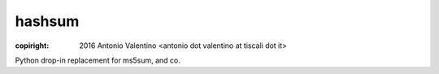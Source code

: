 hashsum
=======

:copiright: 2016 Antonio Valentino <antonio dot valentino at tiscali dot it>

Python drop-in replacement for ms5sum, and co.

